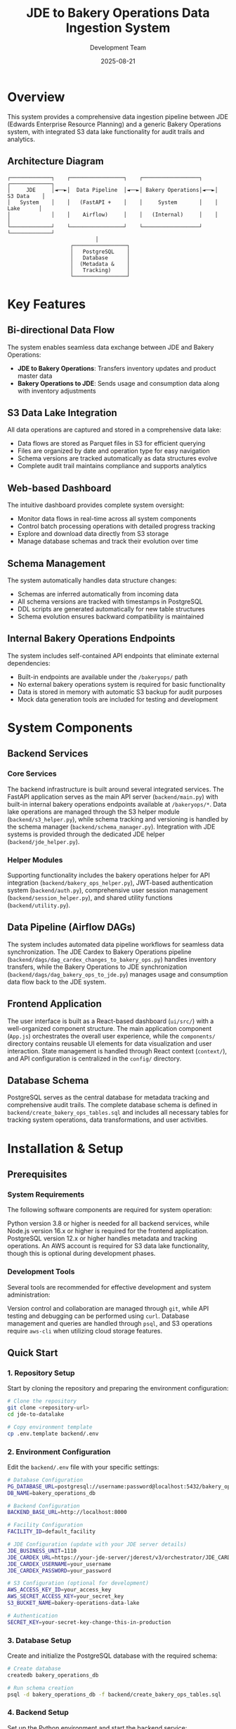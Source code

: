 #+TITLE: JDE to Bakery Operations Data Ingestion System
#+AUTHOR: Development Team
#+DATE: 2025-08-21
#+OPTIONS: toc:2 num:t

* Overview

This system provides a comprehensive data ingestion pipeline between JDE (Edwards Enterprise Resource Planning) and a generic Bakery Operations system, with integrated S3 data lake functionality for audit trails and analytics.

** Architecture Diagram

#+BEGIN_EXAMPLE
┌─────────────┐    ┌─────────────────┐    ┌──────────────────┐    ┌─────────────┐
│     JDE     │◄──►│  Data Pipeline  │◄──►│ Bakery Operations│◄──►│  S3 Data    │
│   System    │    │   (FastAPI +    │    │     System       │    │   Lake      │
│             │    │    Airflow)     │    │   (Internal)     │    │             │
└─────────────┘    └─────────────────┘    └──────────────────┘    └─────────────┘
                            │
                    ┌─────────────────┐
                    │   PostgreSQL    │
                    │   Database      │
                    │  (Metadata &    │
                    │   Tracking)     │
                    └─────────────────┘
#+END_EXAMPLE

* Key Features

** Bi-directional Data Flow
The system enables seamless data exchange between JDE and Bakery Operations:
- *JDE to Bakery Operations*: Transfers inventory updates and product master data
- *Bakery Operations to JDE*: Sends usage and consumption data along with inventory adjustments

** S3 Data Lake Integration
All data operations are captured and stored in a comprehensive data lake:
- Data flows are stored as Parquet files in S3 for efficient querying
- Files are organized by date and operation type for easy navigation
- Schema versions are tracked automatically as data structures evolve
- Complete audit trail maintains compliance and supports analytics

** Web-based Dashboard
The intuitive dashboard provides complete system oversight:
- Monitor data flows in real-time across all system components
- Control batch processing operations with detailed progress tracking
- Explore and download data directly from S3 storage
- Manage database schemas and track their evolution over time

** Schema Management
The system automatically handles data structure changes:
- Schemas are inferred automatically from incoming data
- All schema versions are tracked with timestamps in PostgreSQL
- DDL scripts are generated automatically for new table structures
- Schema evolution ensures backward compatibility is maintained

** Internal Bakery Operations Endpoints
The system includes self-contained API endpoints that eliminate external dependencies:
- Built-in endpoints are available under the ~/bakeryops/~ path
- No external bakery operations system is required for basic functionality
- Data is stored in memory with automatic S3 backup for audit purposes
- Mock data generation tools are included for testing and development

* System Components

** Backend Services

*** Core Services
The backend infrastructure is built around several integrated services. The FastAPI application serves as the main API server (~backend/main.py~) with built-in internal bakery operations endpoints available at ~/bakeryops/*~. Data lake operations are managed through the S3 helper module (~backend/s3_helper.py~), while schema tracking and versioning is handled by the schema manager (~backend/schema_manager.py~). Integration with JDE systems is provided through the dedicated JDE helper (~backend/jde_helper.py~).

*** Helper Modules
Supporting functionality includes the bakery operations helper for API integration (~backend/bakery_ops_helper.py~), JWT-based authentication system (~backend/auth.py~), comprehensive user session management (~backend/session_helper.py~), and shared utility functions (~backend/utility.py~).

** Data Pipeline (Airflow DAGs)
The system includes automated data pipeline workflows for seamless data synchronization. The JDE Cardex to Bakery Operations pipeline (~backend/dags/dag_cardex_changes_to_bakery_ops.py~) handles inventory transfers, while the Bakery Operations to JDE synchronization (~backend/dags/dag_bakery_ops_to_jde.py~) manages usage and consumption data flow back to the JDE system.

** Frontend Application
The user interface is built as a React-based dashboard (~ui/src/~) with a well-organized component structure. The main application component (~App.js~) orchestrates the overall user experience, while the ~components/~ directory contains reusable UI elements for data visualization and user interaction. State management is handled through React context (~context/~), and API configuration is centralized in the ~config/~ directory.

** Database Schema
PostgreSQL serves as the central database for metadata tracking and comprehensive audit trails. The complete database schema is defined in ~backend/create_bakery_ops_tables.sql~ and includes all necessary tables for tracking system operations, data transformations, and user activities.

* Installation & Setup

** Prerequisites

*** System Requirements
The following software components are required for system operation:

Python version 3.8 or higher is needed for all backend services, while Node.js version 16.x or higher is required for the frontend application. PostgreSQL version 12.x or higher handles metadata and tracking operations. An AWS account is required for S3 data lake functionality, though this is optional during development phases.

*** Development Tools
Several tools are recommended for effective development and system administration:

Version control and collaboration are managed through ~git~, while API testing and debugging can be performed using ~curl~. Database management and queries are handled through ~psql~, and S3 operations require ~aws-cli~ when utilizing cloud storage features.

** Quick Start

*** 1. Repository Setup
Start by cloning the repository and preparing the environment configuration:

#+BEGIN_SRC bash
# Clone the repository
git clone <repository-url>
cd jde-to-datalake

# Copy environment template
cp .env.template backend/.env
#+END_SRC

*** 2. Environment Configuration
Edit the ~backend/.env~ file with your specific settings:

#+BEGIN_SRC bash
# Database Configuration
PG_DATABASE_URL=postgresql://username:password@localhost:5432/bakery_operations_db
DB_NAME=bakery_operations_db

# Backend Configuration
BACKEND_BASE_URL=http://localhost:8000

# Facility Configuration
FACILITY_ID=default_facility

# JDE Configuration (update with your JDE server details)
JDE_BUSINESS_UNIT=1110
JDE_CARDEX_URL=https://your-jde-server/jderest/v3/orchestrator/JDE_CARDEX_SUMMARY
JDE_CARDEX_USERNAME=your_username
JDE_CARDEX_PASSWORD=your_password

# S3 Configuration (optional for development)
AWS_ACCESS_KEY_ID=your_access_key
AWS_SECRET_ACCESS_KEY=your_secret_key
S3_BUCKET_NAME=bakery-operations-data-lake

# Authentication
SECRET_KEY=your-secret-key-change-this-in-production
#+END_SRC

*** 3. Database Setup
Create and initialize the PostgreSQL database with the required schema:

#+BEGIN_SRC bash
# Create database
createdb bakery_operations_db

# Run schema creation
psql -d bakery_operations_db -f backend/create_bakery_ops_tables.sql
#+END_SRC

*** 4. Backend Setup
Set up the Python environment and start the backend service:

#+BEGIN_SRC bash
# Navigate to backend
cd backend

# Create virtual environment (recommended)
python -m venv venv
source venv/bin/activate  # On Windows: venv\Scripts\activate

# Install dependencies
pip install -r requirements.txt

# Start the development server
uvicorn main:app --reload --host 0.0.0.0 --port 8000
#+END_SRC

The backend will be available at: http://localhost:8000

*** 5. Frontend Setup
In a separate terminal, set up and start the React frontend:

#+BEGIN_SRC bash
# Navigate to UI directory (in a new terminal)
cd ui

# Install dependencies
npm install

# Start development server
npm start
#+END_SRC

The frontend will be available at: http://localhost:3000

*** 6. Initial Data Setup
Once both services are running, initialize the system with sample data:

#+BEGIN_SRC bash
# Initialize sample data for testing
curl -X POST http://localhost:8000/dev/initialize-sample-data

# Test internal endpoints
curl http://localhost:8000/dev/test-internal-bakery-ops
#+END_SRC

** Production Deployment

*** Using Systemd Services

**** 1. Copy deployment scripts
#+BEGIN_SRC bash
# Make deployment scripts executable
chmod +x deploy/setup-production-systemd.sh
chmod +x deploy/setup-simple-systemd.sh
#+END_SRC

**** 2. Run production setup
#+BEGIN_SRC bash
# For production with Gunicorn
sudo ./deploy/setup-production-systemd.sh

# Or for simple setup
sudo ./deploy/setup-simple-systemd.sh
#+END_SRC

**** 3. Service Management
#+BEGIN_SRC bash
# Start services
sudo systemctl start stical-data-backend
sudo systemctl start stical-data-frontend

# Enable auto-start
sudo systemctl enable stical-data-backend
sudo systemctl enable stical-data-frontend

# Check status
sudo systemctl status stical-data-backend
sudo systemctl status stical-data-frontend
#+END_SRC

*** Manual Production Setup

**** Backend Production
#+BEGIN_SRC bash
# Install production WSGI server
pip install gunicorn

# Run with Gunicorn
cd backend
gunicorn main:app -w 4 -b 0.0.0.0:8000
#+END_SRC

**** Frontend Production
#+BEGIN_SRC bash
# Build for production
cd ui
npm run build

# Serve static files (using serve or nginx)
npx serve -s build -l 3000
#+END_SRC

** Docker Deployment (Optional)

*** Backend Dockerfile
Create ~backend/Dockerfile~:
#+BEGIN_SRC dockerfile
FROM python:3.9-slim

WORKDIR /app
COPY requirements.txt .
RUN pip install -r requirements.txt

COPY . .
EXPOSE 8000

CMD ["uvicorn", "main:app", "--host", "0.0.0.0", "--port", "8000"]
#+END_SRC

*** Frontend Dockerfile
Create ~ui/Dockerfile~:
#+BEGIN_SRC dockerfile
FROM node:16-alpine AS builder

WORKDIR /app
COPY package*.json ./
RUN npm ci --only=production

COPY . .
RUN npm run build

FROM nginx:alpine
COPY --from=builder /app/build /usr/share/nginx/html
EXPOSE 80

CMD ["nginx", "-g", "daemon off;"]
#+END_SRC

*** Docker Compose
Create ~docker-compose.yml~:
#+BEGIN_SRC yaml
version: '3.8'

services:
  backend:
    build: ./backend
    ports:
      - "8000:8000"
    environment:
      - PG_DATABASE_URL=postgresql://postgres:password@db:5432/bakery_ops
    depends_on:
      - db

  frontend:
    build: ./ui
    ports:
      - "3000:80"
    depends_on:
      - backend

  db:
    image: postgres:13
    environment:
      - POSTGRES_DB=bakery_ops
      - POSTGRES_USER=postgres
      - POSTGRES_PASSWORD=password
    volumes:
      - postgres_data:/var/lib/postgresql/data

volumes:
  postgres_data:
#+END_SRC

* Configuration

** Environment Variables

*** Core Backend Configuration
#+BEGIN_SRC bash
# Database
PG_DATABASE_URL=postgresql://username:password@localhost:5432/database_name
DB_NAME=bakery_operations_db

# Backend API
BACKEND_BASE_URL=http://localhost:8000

# Facility Management
FACILITY_ID=your_facility_id
#+END_SRC

*** JDE System Configuration
#+BEGIN_SRC bash
JDE_BUSINESS_UNIT=1110
JDE_CARDEX_URL=https://your-jde-server/jderest/v3/orchestrator/JDE_CARDEX_SUMMARY
JDE_CARDEX_USERNAME=your_username
JDE_CARDEX_PASSWORD=your_password
JDE_ITEM_MASTER_UPDATES_URL=https://your-jde-server/jderest/v3/orchestrator/JDE_ITEM_MASTER
JDE_IA_URL=https://your-jde-server/jderest/v3/orchestrator/JDE_INVENTORY_ADJUSTMENTS
#+END_SRC

*** S3 Data Lake Configuration
#+BEGIN_SRC bash
AWS_ACCESS_KEY_ID=your_access_key
AWS_SECRET_ACCESS_KEY=your_secret_key
AWS_REGION=us-east-1
S3_BUCKET_NAME=bakery-operations-data-lake
S3_BASE_PREFIX=jde-ingestion
#+END_SRC

*** Authentication Configuration
#+BEGIN_SRC bash
SECRET_KEY=your-secret-key-change-this-in-production-must-be-long-and-random
ALGORITHM=HS256
ACCESS_TOKEN_EXPIRE_MINUTES=30

# LDAP Configuration (optional)
LDAP_SERVER=ldap://your-ldap-server:389
LDAP_BASE_DN=dc=company,dc=com
LDAP_USER_DN=cn=users,dc=company,dc=com
#+END_SRC

** Frontend Configuration

*** API Configuration
Edit ~ui/src/config/api.js~:
#+BEGIN_SRC javascript
const API_CONFIG = {
  BASE_URL: process.env.REACT_APP_API_URL || 'http://localhost:8000',
  ENDPOINTS: {
    TOKEN: '/token',
    HEALTH: '/health',
    DATA: '/data',
    BAKERY_OPS: '/bakeryops',
    S3: '/s3'
  },
  TIMEOUT: 30000
};

export default API_CONFIG;
#+END_SRC

*** Environment Variables for Frontend
Create ~ui/.env~:
#+BEGIN_SRC bash
REACT_APP_API_URL=http://localhost:8000
REACT_APP_TITLE=STICAL Data Management System
REACT_APP_VERSION=2.0.0
#+END_SRC

* Internal Bakery Operations API

** Available Endpoints

*** Products Management
- ~GET /bakeryops/facilities/{facility_id}/products~ - List products
- ~POST /bakeryops/facilities/{facility_id}/products~ - Create product

*** Inventory Management  
- ~POST /bakeryops/facilities/{facility_id}/inventory-adjustments~ - Create adjustment
- ~GET /bakeryops/facilities/{facility_id}/inventory-movements~ - List movements

*** Development Helpers
- ~POST /bakeryops/facilities/{facility_id}/batch-data~ - Add sample data
- ~POST /dev/initialize-sample-data~ - Initialize test data
- ~GET /dev/test-internal-bakery-ops~ - Test all endpoints

** Data Structure

*** Product Object
#+BEGIN_SRC json
{
  "_id": "prod_001",
  "facility_id": "default_facility", 
  "productName": "Flour",
  "description": "All-purpose flour",
  "productCategory": "Ingredient",
  "inventoryUnit": "KG",
  "onHand": {
    "amount": 100,
    "batches": []
  },
  "archived": false,
  "created_at": "2025-08-21T10:00:00Z",
  "updated_at": "2025-08-21T10:00:00Z"
}
#+END_SRC

*** Movement Object
#+BEGIN_SRC json
{
  "_id": "mov_001",
  "facility_id": "default_facility",
  "productId": "prod_001", 
  "batchNumber": "FLOUR_001",
  "quantity": 10,
  "unit": "KG",
  "adjustmentType": "USAGE",
  "reason": "Production batch 001",
  "adjustmentDate": "2025-08-21T10:00:00Z",
  "vesselCode": "V001",
  "lotNumber": "LOT001"
}
#+END_SRC

* API Endpoints

** Core Data Endpoints
- ~GET /data/df_bakery_ops_expanded~ - Bakery operations products
- ~GET /data/joined_df3~ - JDE vs Bakery Ops comparison
- ~GET /data/jde_item_master_review~ - Item master comparison
- ~GET /data/internal_bakery_ops_expanded~ - Internal bakery ops data

** S3 Data Lake Endpoints
- ~GET /s3/dispatches~ - List S3 stored dispatches
- ~GET /s3/schemas~ - Get schema versions  
- ~GET /s3/download/{s3_key}~ - Download dispatch file

** Dispatch Control Endpoints
- ~GET /data/bakery_ops_to_jde_actions~ - Get pending actions
- ~POST /bakery_ops_to_jde/dispatch~ - Dispatch to JDE
- ~POST /bakery_ops_to_jde/prepare_payload~ - Preview JDE payload

** Authentication Endpoints
- ~POST /token~ - Get authentication token
- ~GET /health~ - Health check (no auth required)

** Development & Testing Endpoints
- ~POST /dev/initialize-sample-data~ - Initialize sample data
- ~GET /dev/test-internal-bakery-ops~ - Test internal endpoints

* Data Flow Patterns

** 1. JDE Cardex Changes → Bakery Operations
#+BEGIN_SRC python
# Fetch JDE cardex data
jde_data = get_latest_jde_cardex(business_unit, date_range)

# Transform and enrich
processed_data = transform_jde_to_bakery_ops_format(jde_data)

# Dispatch to internal Bakery Operations
results = dispatch_to_bakery_operations(processed_data)

# Store in S3 data lake
s3_helper.store_jde_dispatch(processed_data, 'cardex_changes')
#+END_SRC

** 2. Bakery Operations Usage → JDE
#+BEGIN_SRC python
# Fetch usage data from internal Bakery Operations
usage_data = fetch_action_data_from_bakery_operations(start_date)

# Transform to JDE format
jde_payload = transform_to_jde_format(usage_data)

# Dispatch to JDE
jde_response = post_data_to_jde(jde_payload)

# Store results in S3
s3_helper.store_jde_dispatch(jde_response, 'jde_dispatches')
#+END_SRC

** 3. Internal Product Creation
#+BEGIN_SRC python
# Create product via internal API
product_data = {
    'productName': 'New Ingredient',
    'description': 'Description',
    'inventoryUnit': 'KG',
    'productCategory': 'Ingredient'
}

response = requests.post(
    f"{backend_url}/bakeryops/facilities/{facility_id}/products",
    json=product_data
)
#+END_SRC

* S3 Data Lake Structure

#+BEGIN_EXAMPLE
s3://bakery-operations-data-lake/
├── jde-ingestion/
│   ├── to_bakery_ops/
│   │   └── year=2025/month=08/day=21/
│   │       └── dispatch_20250821_143022.parquet
│   ├── from_bakery_ops/  
│   │   └── year=2025/month=08/day=21/
│   │       └── dispatch_20250821_143045.parquet
│   ├── cardex_changes/
│   │   └── year=2025/month=08/day=21/
│   │       └── dispatch_20250821_143100.parquet
│   ├── bakery_ops_products/
│   │   └── year=2025/month=08/day=21/
│   │       └── products_20250821_143000.parquet
│   ├── bakery_ops_movements/
│   │   └── year=2025/month=08/day=21/
│   │       └── movements_20250821_143000.parquet
│   └── schemas/
│       └── bakery_ops_products/
│           └── schema_20250821_143000.json
#+END_EXAMPLE

* UI Components

** Main Components

*** App.js
- Main application component
- Handles routing and global state
- Manages authentication context

*** Component Structure
#+BEGIN_EXAMPLE
ui/src/components/
├── AdvancedPatchForm.js      # Advanced ingredient patching
├── BackendStatus.js          # Backend health monitoring  
├── BakeryOpsData.js          # Bakery operations data display
├── BakeryOpsToJde.js         # Dispatch to JDE interface
├── BakerySystemData.js       # Legacy system data (deprecated)
├── BakerySystemToJde.js      # Legacy dispatch interface
├── BarChart.js               # Data visualization
├── BatchReview.js            # Batch processing interface
├── CompareData.js            # Data comparison views
├── ErrorModal.js             # Error handling modal
├── JdeItemMasterReview.js    # JDE item master interface
├── JoinedJDEData.js          # Combined JDE data views
├── LiveDataComparison.js     # Real-time data comparison
├── Login.js                  # Authentication component
├── PivotTable.js             # Data pivot interface
└── S3DataManager.js          # S3 data lake management
#+END_EXAMPLE

*** Context Management
#+BEGIN_EXAMPLE
ui/src/context/
└── AuthContext.js            # Authentication state management
#+END_EXAMPLE

*** Configuration
#+BEGIN_EXAMPLE  
ui/src/config/
└── api.js                    # API endpoint configuration
#+END_EXAMPLE

** Key Features

*** Authentication
- JWT token-based authentication
- Automatic token refresh
- Protected route handling
- Login/logout functionality

*** Data Visualization
- Real-time charts and graphs
- Interactive data tables
- Comparison views
- Export capabilities

*** Batch Processing
- Batch review interface
- Bulk operations
- Progress tracking
- Error handling

* Schema Management

** Automatic Schema Inference
#+BEGIN_SRC python
# Infer schema from data
schema_def = schema_manager.infer_schema_from_data(sample_data)

# Register new schema version
version = schema_manager.register_schema('table_name', schema_def)

# Get current schema  
current = schema_manager.get_current_schema('table_name')
#+END_SRC

** Schema Evolution
- Automatic detection of schema changes
- Version tracking with timestamps
- DDL generation for new tables
- Schema compatibility validation
- Backward compatibility maintenance

** Database Schema Tables
- ~schema_versions~ - Track schema evolution
- ~bakery_ops_products~ - Product information
- ~bakery_ops_movements~ - Inventory movements
- ~dispatch_logs~ - Operation audit trail
- ~session_data~ - User session management

* Monitoring & Maintenance

** Health Checks
- ~GET /health~ - API health status
- Database connection monitoring
- S3 connectivity verification
- JDE system availability
- Internal service status

** Logging & Audit
- All data flows logged to S3
- Database audit trails
- API access logging
- Error tracking and alerting
- Performance metrics collection

** Performance Monitoring
- Data processing metrics
- API response times
- S3 storage utilization
- Database performance
- Memory usage tracking
- Request rate monitoring

** Maintenance Scripts
#+BEGIN_SRC bash
# Check system health
curl http://localhost:8000/health

# View logs
tail -f /var/log/stical-data-backend.log

# Database maintenance
psql -d bakery_operations_db -c "VACUUM ANALYZE;"

# Clear old session data
curl -X DELETE http://localhost:8000/admin/cleanup-sessions
#+END_SRC

* Troubleshooting

** Common Issues

*** Backend Issues

**** Service Won't Start
#+BEGIN_SRC bash
# Check service status
sudo systemctl status stical-data-backend

# View logs
journalctl -u stical-data-backend -f

# Check configuration
cd backend && python -c "from dotenv import load_dotenv; load_dotenv(); import os; print('DB:', os.getenv('PG_DATABASE_URL'))"
#+END_SRC

**** Database Connection Problems
#+BEGIN_SRC bash
# Test database connection
psql $PG_DATABASE_URL -c "SELECT version();"

# Check database exists
psql $PG_DATABASE_URL -c "\l"

# Verify schema
psql $PG_DATABASE_URL -c "\dt"
#+END_SRC

**** S3 Connection Problems
#+BEGIN_SRC bash
# Check AWS credentials
aws s3 ls s3://your-bucket-name/

# Verify IAM permissions
aws iam list-attached-role-policies --role-name your-role

# Test S3 connectivity
curl http://localhost:8000/s3/dispatches
#+END_SRC

*** Frontend Issues

**** Build Failures
#+BEGIN_SRC bash
# Clear npm cache
npm cache clean --force

# Delete node_modules and reinstall
rm -rf node_modules package-lock.json
npm install

# Check for missing dependencies
npm ls
#+END_SRC

**** API Connection Issues
#+BEGIN_SRC bash
# Test backend connectivity
curl http://localhost:8000/health

# Check CORS settings
curl -H "Origin: http://localhost:3000" \
     -H "Access-Control-Request-Method: GET" \
     -H "Access-Control-Request-Headers: X-Requested-With" \
     -X OPTIONS http://localhost:8000/health
#+END_SRC

*** JDE Integration Problems
#+BEGIN_SRC bash
# Check JDE endpoint availability
curl -u $JDE_CARDEX_USERNAME:$JDE_CARDEX_PASSWORD \
     $JDE_CARDEX_URL

# Test JDE authentication
curl -i -u $JDE_CARDEX_USERNAME:$JDE_CARDEX_PASSWORD \
     $JDE_CARDEX_URL

# Verify JDE data format
curl http://localhost:8000/data/joined_df3
#+END_SRC

** Log Files
- *Backend logs*: ~/var/log/stical-data-backend.log~
- *Frontend logs*: Browser console and ~/var/log/stical-data-frontend.log~
- *System logs*: ~journalctl -u stical-data-backend~
- *Database logs*: PostgreSQL logs (location varies by installation)
- *S3 operations*: CloudTrail logs for S3 access

** Performance Troubleshooting

*** Slow API Responses
#+BEGIN_SRC bash
# Check database query performance
psql $PG_DATABASE_URL -c "EXPLAIN ANALYZE SELECT * FROM bakery_ops_products LIMIT 10;"

# Monitor active connections
psql $PG_DATABASE_URL -c "SELECT * FROM pg_stat_activity WHERE state = 'active';"

# Check memory usage
free -h
ps aux | grep python
#+END_SRC

*** High Memory Usage
#+BEGIN_SRC bash
# Monitor backend memory
ps aux | grep uvicorn

# Check database memory
ps aux | grep postgres

# System memory overview
htop
#+END_SRC

* Development

** Running Locally

*** Development Server
#+BEGIN_SRC bash
# Backend (with auto-reload)
cd backend
uvicorn main:app --reload --host 0.0.0.0 --port 8000

# Frontend (with hot reload)
cd ui  
npm start
#+END_SRC

*** Development with Debug
#+BEGIN_SRC bash
# Backend with debug logging
cd backend
PYTHONPATH=. python -m uvicorn main:app --reload --log-level debug

# Frontend with verbose output
cd ui
npm start --verbose
#+END_SRC

** Testing

*** Backend Tests
#+BEGIN_SRC bash
# Run all tests
cd backend
python -m pytest

# Run with coverage
python -m pytest --cov=.

# Run specific test file
python -m pytest test_auth.py -v

# Test specific function
python -m pytest test_jde_structure.py::test_jde_connection -v
#+END_SRC

*** Frontend Tests
#+BEGIN_SRC bash
# Run all tests
cd ui
npm test

# Run tests with coverage
npm test -- --coverage

# Run tests in watch mode
npm test -- --watch

# Run specific test file
npm test -- src/components/Login.test.js
#+END_SRC

*** Integration Tests
#+BEGIN_SRC bash
# Test API endpoints
cd backend
python test_api_endpoints.py

# Test data flow
python test_data_flow.py

# Test internal bakery ops
curl http://localhost:8000/dev/test-internal-bakery-ops
#+END_SRC

** Development Workflow

*** Adding New Features
1. Create feature branch from ~main~
2. Implement backend changes in ~backend/~
3. Add corresponding frontend components in ~ui/src/~
4. Update API documentation
5. Add tests for new functionality
6. Update schema if needed
7. Test integration points
8. Create pull request

*** Code Standards
- *Backend*: Follow PEP 8 for Python code
- *Frontend*: Use ESLint and Prettier for JavaScript
- *Documentation*: Update README.org for major changes
- *Testing*: Maintain >80% code coverage
- *Logging*: Add appropriate logging for new features

** Contributing Guidelines
1. Follow existing code patterns
2. Add comprehensive logging
3. Include error handling
4. Store data flows in S3
5. Update schema versions as needed
6. Add tests for new functionality
7. Document API changes
8. Update deployment scripts if needed

* Security Considerations

** API Security
- JWT-based authentication with configurable expiration
- LDAP integration support for enterprise authentication
- Role-based access control (RBAC)
- API rate limiting to prevent abuse
- Input validation and sanitization
- CORS configuration for frontend access

** Data Security
- Encrypted data in transit (HTTPS/TLS)
- S3 server-side encryption for data at rest
- Database connection encryption
- Secure credential management using environment variables
- No sensitive data in logs
- Password hashing for local authentication

** Network Security
- Internal API endpoints isolated from external access
- Database connections through encrypted channels
- VPC configuration for AWS resources
- Firewall rules for production deployment
- Regular security updates

** Compliance
- Audit trail in S3 with immutable logs
- Data retention policies implementation
- Schema version tracking for data governance
- Access logging for compliance reporting
- GDPR compliance considerations (if applicable)

* Deployment Strategies

** Development Deployment
- Local development with hot reload
- SQLite database for quick setup
- Mock S3 service for testing
- Sample data generation

** Staging Deployment  
- Production-like environment
- Full PostgreSQL database
- Real S3 integration
- Load testing capabilities

** Production Deployment
- High availability setup
- Database clustering
- Load balancing
- Monitoring and alerting
- Backup and recovery procedures

** Scaling Considerations
- Horizontal scaling with multiple backend instances
- Database read replicas
- S3 for distributed storage
- CDN for frontend assets
- Microservices architecture for large deployments

* Support & Maintenance

** Documentation
- *API Documentation*: Available at ~/docs~ endpoint
- *Schema Documentation*: Auto-generated from database
- *Architecture Diagrams*: In ~/docs~ folder
- *Deployment Guides*: In ~/deploy~ directory

** Monitoring Tools
- Health check endpoints
- Metrics collection
- Log aggregation
- Performance monitoring
- Alerting system

** Backup & Recovery
- Database backups (automated)
- S3 data lake redundancy
- Configuration backups
- Disaster recovery procedures

** Contact Information
- *System Administrator*: [Insert contact details]
- *Development Team*: [Insert contact details]  
- *Business Users*: [Insert contact details]
- *Emergency Contact*: [Insert 24/7 support details]

* Version History
- *v2.0.0*: Internal Bakery Operations system with S3 data lake
- *v1.x.x*: Original external Bakery-System integration (deprecated)

* License
[Insert license information]

* Appendix

** Useful Commands Reference
#+BEGIN_SRC bash
# System Status
sudo systemctl status stical-data-backend stical-data-frontend

# View Logs  
journalctl -u stical-data-backend -f
tail -f /var/log/stical-data-backend.log

# Database Operations
psql $PG_DATABASE_URL -c "\dt"  # List tables
psql $PG_DATABASE_URL -c "SELECT * FROM schema_versions ORDER BY created_at DESC LIMIT 5;"

# S3 Operations
aws s3 ls s3://bakery-operations-data-lake/jde-ingestion/ --recursive

# API Testing
curl -X POST http://localhost:8000/dev/initialize-sample-data
curl http://localhost:8000/health
curl http://localhost:8000/bakeryops/facilities/default_facility/products
#+END_SRC

** Environment Variables Reference
#+BEGIN_SRC bash
# Complete .env template
PG_DATABASE_URL=postgresql://username:password@localhost:5432/bakery_operations_db
DB_NAME=bakery_operations_db
BACKEND_BASE_URL=http://localhost:8000
FACILITY_ID=default_facility
JDE_BUSINESS_UNIT=1110
JDE_CARDEX_URL=https://your-jde-server/jderest/v3/orchestrator/JDE_CARDEX_SUMMARY
JDE_CARDEX_USERNAME=your_username
JDE_CARDEX_PASSWORD=your_password
AWS_ACCESS_KEY_ID=your_access_key
AWS_SECRET_ACCESS_KEY=your_secret_key
S3_BUCKET_NAME=bakery-operations-data-lake
SECRET_KEY=your-secret-key-change-this-in-production
ALGORITHM=HS256
#+END_SRC
